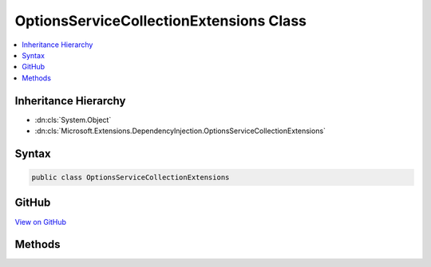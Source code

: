 

OptionsServiceCollectionExtensions Class
========================================



.. contents:: 
   :local:







Inheritance Hierarchy
---------------------


* :dn:cls:`System.Object`
* :dn:cls:`Microsoft.Extensions.DependencyInjection.OptionsServiceCollectionExtensions`








Syntax
------

.. code-block:: csharp

   public class OptionsServiceCollectionExtensions





GitHub
------

`View on GitHub <https://github.com/aspnet/apidocs/blob/master/aspnet/options/src/Microsoft.Extensions.OptionsModel/OptionsServiceCollectionExtensions.cs>`_





.. dn:class:: Microsoft.Extensions.DependencyInjection.OptionsServiceCollectionExtensions

Methods
-------

.. dn:class:: Microsoft.Extensions.DependencyInjection.OptionsServiceCollectionExtensions
    :noindex:
    :hidden:

    
    .. dn:method:: Microsoft.Extensions.DependencyInjection.OptionsServiceCollectionExtensions.AddOptions(Microsoft.Extensions.DependencyInjection.IServiceCollection)
    
        
        
        
        :type services: Microsoft.Extensions.DependencyInjection.IServiceCollection
        :rtype: Microsoft.Extensions.DependencyInjection.IServiceCollection
    
        
        .. code-block:: csharp
    
           public static IServiceCollection AddOptions(IServiceCollection services)
    
    .. dn:method:: Microsoft.Extensions.DependencyInjection.OptionsServiceCollectionExtensions.ConfigureOptions(Microsoft.Extensions.DependencyInjection.IServiceCollection, System.Object)
    
        
        
        
        :type services: Microsoft.Extensions.DependencyInjection.IServiceCollection
        
        
        :type configureInstance: System.Object
        :rtype: Microsoft.Extensions.DependencyInjection.IServiceCollection
    
        
        .. code-block:: csharp
    
           public static IServiceCollection ConfigureOptions(IServiceCollection services, object configureInstance)
    
    .. dn:method:: Microsoft.Extensions.DependencyInjection.OptionsServiceCollectionExtensions.ConfigureOptions(Microsoft.Extensions.DependencyInjection.IServiceCollection, System.Type)
    
        
        
        
        :type services: Microsoft.Extensions.DependencyInjection.IServiceCollection
        
        
        :type configureType: System.Type
        :rtype: Microsoft.Extensions.DependencyInjection.IServiceCollection
    
        
        .. code-block:: csharp
    
           public static IServiceCollection ConfigureOptions(IServiceCollection services, Type configureType)
    
    .. dn:method:: Microsoft.Extensions.DependencyInjection.OptionsServiceCollectionExtensions.ConfigureOptions<TSetup>(Microsoft.Extensions.DependencyInjection.IServiceCollection)
    
        
        
        
        :type services: Microsoft.Extensions.DependencyInjection.IServiceCollection
        :rtype: Microsoft.Extensions.DependencyInjection.IServiceCollection
    
        
        .. code-block:: csharp
    
           public static IServiceCollection ConfigureOptions<TSetup>(IServiceCollection services)
    
    .. dn:method:: Microsoft.Extensions.DependencyInjection.OptionsServiceCollectionExtensions.Configure<TOptions>(Microsoft.Extensions.DependencyInjection.IServiceCollection, Microsoft.Extensions.Configuration.IConfiguration)
    
        
        
        
        :type services: Microsoft.Extensions.DependencyInjection.IServiceCollection
        
        
        :type config: Microsoft.Extensions.Configuration.IConfiguration
        :rtype: Microsoft.Extensions.DependencyInjection.IServiceCollection
    
        
        .. code-block:: csharp
    
           public static IServiceCollection Configure<TOptions>(IServiceCollection services, IConfiguration config)where TOptions : class
    
    .. dn:method:: Microsoft.Extensions.DependencyInjection.OptionsServiceCollectionExtensions.Configure<TOptions>(Microsoft.Extensions.DependencyInjection.IServiceCollection, System.Action<TOptions>)
    
        
        
        
        :type services: Microsoft.Extensions.DependencyInjection.IServiceCollection
        
        
        :type setupAction: System.Action{{TOptions}}
        :rtype: Microsoft.Extensions.DependencyInjection.IServiceCollection
    
        
        .. code-block:: csharp
    
           public static IServiceCollection Configure<TOptions>(IServiceCollection services, Action<TOptions> setupAction)where TOptions : class
    

